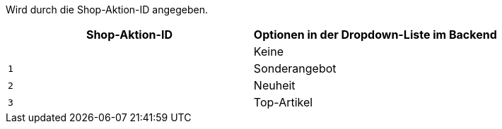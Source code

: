 ifdef::manual[]
Soll dieser Artikel mit einer <<artikel/webshop/shop-aktionen#, Shop-Aktion>> hervorgehoben werden?
Falls ja, dann wähle die gewünschte Art der Shop-Aktion aus der Dropdown-Liste.
Das heißt, entscheide ob du den Artikel als Sonderangebot, Neuheit oder Top-Artikel kennzeichnen willst.
endif::manual[]

ifdef::import[]
Soll dieser Artikel mit einer <<artikel/webshop/shop-aktionen#, Shop-Aktion>> hervorgehoben werden?
Falls ja, dann gib die gewünschte Art der Shop-Aktion in die CSV-Datei ein.

*_Standardwert_*: `0`

[cols="1,1"]
|====
|Zulässige Importwerte in CSV-Datei |Optionen in der Dropdown-Liste im Backend

|`0`
|Keine

|`1`
|Sonderangebot

|`2`
|Neuheit

|`3`
|Top-Artikel
|====

Das Ergebnis des Imports findest du im Backend im Menü: <<artikel/artikel-verwalten#40, Artikel » Artikel bearbeiten » [Artikel öffnen] » Tab: Global » Bereich: Webshop » Dropdown-Liste: Shop-Aktion>>
endif::import[]

ifdef::export[]
Gibt an, ob der Artikel Teil einer <<artikel/webshop/shop-aktionen#, Shop-Aktion>> ist.
endif::export[]
Wird durch die Shop-Aktion-ID angegeben.

[cols="1,1"]
|====
|Shop-Aktion-ID |Optionen in der Dropdown-Liste im Backend

|
|Keine

|`1`
|Sonderangebot

|`2`
|Neuheit

|`3`
|Top-Artikel
|====
endif::export-id[]
ifdef::export-name[]
Wird durch den Shop-Aktion-Namen angegeben.

[cols="1,1"]
|====
|Shop-Aktion-Namen |Optionen in der Dropdown-Liste im Backend

|
|Keine

|`Sonderangebot`
|Sonderangebot

|`Neuheit`
|Neuheit

|`Top-Artikel`
|Top-Artikel
|====
endif::export-name[]

ifdef::export[]
Entspricht der Option im Menü: <<artikel/artikel-verwalten#40, Artikel » Artikel bearbeiten » [Artikel öffnen] » Tab: Global » Bereich: Webshop » Dropdown-Liste: Shop-Aktion>>
endif::export[]
